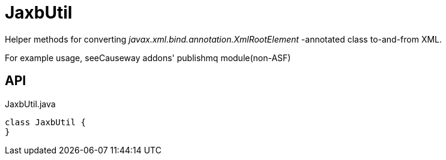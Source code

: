 = JaxbUtil
:Notice: Licensed to the Apache Software Foundation (ASF) under one or more contributor license agreements. See the NOTICE file distributed with this work for additional information regarding copyright ownership. The ASF licenses this file to you under the Apache License, Version 2.0 (the "License"); you may not use this file except in compliance with the License. You may obtain a copy of the License at. http://www.apache.org/licenses/LICENSE-2.0 . Unless required by applicable law or agreed to in writing, software distributed under the License is distributed on an "AS IS" BASIS, WITHOUT WARRANTIES OR  CONDITIONS OF ANY KIND, either express or implied. See the License for the specific language governing permissions and limitations under the License.

Helper methods for converting _javax.xml.bind.annotation.XmlRootElement_ -annotated class to-and-from XML.

For example usage, seeCauseway addons' publishmq module(non-ASF)

== API

[source,java]
.JaxbUtil.java
----
class JaxbUtil {
}
----

